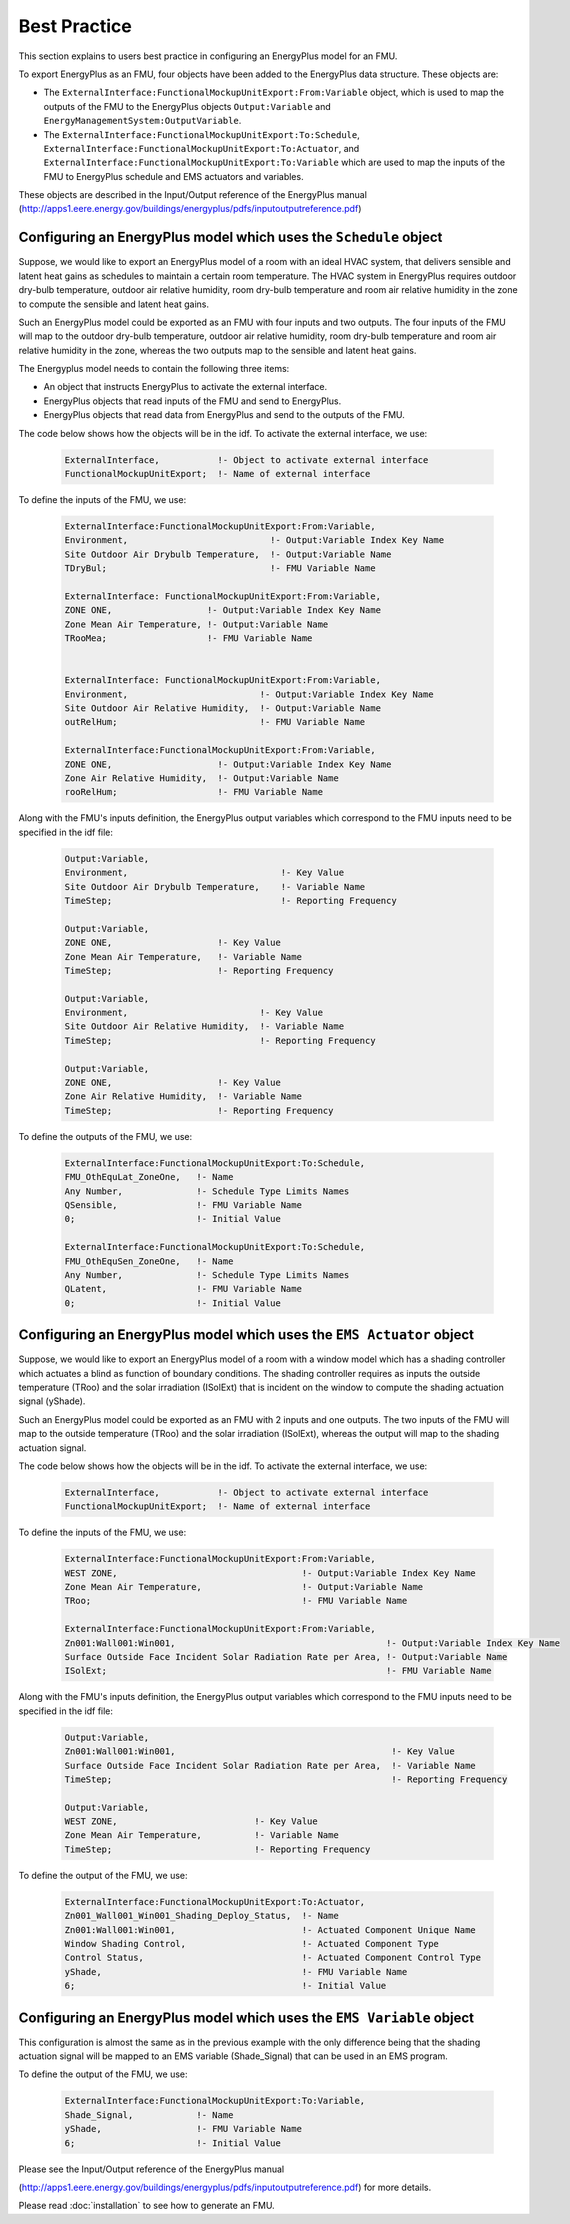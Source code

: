 .. highlight:: rest

.. _bestPractice:


Best Practice
=============

This section explains to users best practice in configuring an EnergyPlus model 
for an FMU. 

To export EnergyPlus as an FMU, four objects have been added to the EnergyPlus data structure. These objects are:

- The ``ExternalInterface:FunctionalMockupUnitExport:From:Variable`` object, 
  which is used to map the outputs of the FMU to the EnergyPlus 
  objects ``Output:Variable`` and ``EnergyManagementSystem:OutputVariable``.
 
- The ``ExternalInterface:FunctionalMockupUnitExport:To:Schedule``, 
  ``ExternalInterface:FunctionalMockupUnitExport:To:Actuator``, 
  and ``ExternalInterface:FunctionalMockupUnitExport:To:Variable`` 
  which are used to map the inputs of the FMU to EnergyPlus schedule and 
  EMS actuators and variables.
  
These objects are described in the Input/Output reference of the EnergyPlus manual 
(http://apps1.eere.energy.gov/buildings/energyplus/pdfs/inputoutputreference.pdf) 

Configuring an EnergyPlus model which uses the ``Schedule`` object
------------------------------------------------------------------

Suppose, we would like to export an EnergyPlus model of a room with 
an ideal HVAC system, that delivers sensible and latent heat gains as schedules
to maintain a certain room temperature. The HVAC system in EnergyPlus requires 
outdoor dry-bulb temperature, outdoor air relative humidity, 
room dry-bulb temperature and room air relative humidity in the zone to compute 
the sensible and latent heat gains. 

Such an  EnergyPlus model could be exported as an FMU with 
four inputs and two outputs. The four inputs of the FMU will map to the 
outdoor dry-bulb temperature, outdoor air relative humidity, 
room dry-bulb temperature and room air relative humidity in the zone, whereas 
the two outputs map to the sensible and latent heat gains.

The Energyplus model needs to contain the following three items:

- An object that instructs EnergyPlus to activate the external interface.

- EnergyPlus objects that read inputs of the FMU and send to EnergyPlus.

- EnergyPlus objects that read data from EnergyPlus and send to the outputs of the FMU.

The code below shows how the objects will be in the idf.
To activate the external interface, we use:

   .. code-block:: text

      ExternalInterface,	   !- Object to activate external interface
      FunctionalMockupUnitExport;  !- Name of external interface

To define the inputs of the FMU, we use:

   .. code-block:: text

      ExternalInterface:FunctionalMockupUnitExport:From:Variable,
      Environment,                           !- Output:Variable Index Key Name
      Site Outdoor Air Drybulb Temperature,  !- Output:Variable Name
      TDryBul;                               !- FMU Variable Name
      
      ExternalInterface: FunctionalMockupUnitExport:From:Variable,
      ZONE ONE,                  !- Output:Variable Index Key Name
      Zone Mean Air Temperature, !- Output:Variable Name
      TRooMea;                   !- FMU Variable Name
      
      
      ExternalInterface: FunctionalMockupUnitExport:From:Variable,
      Environment,                         !- Output:Variable Index Key Name
      Site Outdoor Air Relative Humidity,  !- Output:Variable Name
      outRelHum;                           !- FMU Variable Name
      
      ExternalInterface:FunctionalMockupUnitExport:From:Variable,
      ZONE ONE,                    !- Output:Variable Index Key Name
      Zone Air Relative Humidity,  !- Output:Variable Name
      rooRelHum;                   !- FMU Variable Name 


Along with the FMU's inputs definition, the
EnergyPlus output variables which correspond to the FMU inputs need 
to be specified in the idf file:

   .. code-block:: text
   
	Output:Variable,
	Environment,                             !- Key Value
	Site Outdoor Air Drybulb Temperature,    !- Variable Name
	TimeStep;                                !- Reporting Frequency

	Output:Variable,
	ZONE ONE,                    !- Key Value
	Zone Mean Air Temperature,   !- Variable Name
	TimeStep;                    !- Reporting Frequency 

	Output:Variable,
	Environment,                         !- Key Value
	Site Outdoor Air Relative Humidity,  !- Variable Name
	TimeStep;                            !- Reporting Frequency

	Output:Variable,
	ZONE ONE,                    !- Key Value
	Zone Air Relative Humidity,  !- Variable Name 
	TimeStep;                    !- Reporting Frequency

To define the outputs of the FMU, we use:

   .. code-block:: text
   
	ExternalInterface:FunctionalMockupUnitExport:To:Schedule,
	FMU_OthEquLat_ZoneOne,   !- Name
	Any Number,              !- Schedule Type Limits Names
	QSensible,               !- FMU Variable Name
	0;                       !- Initial Value
    
	ExternalInterface:FunctionalMockupUnitExport:To:Schedule,
	FMU_OthEquSen_ZoneOne,   !- Name
	Any Number,              !- Schedule Type Limits Names
	QLatent,                 !- FMU Variable Name
	0;                       !- Initial Value

Configuring an EnergyPlus model which uses the ``EMS Actuator`` object
----------------------------------------------------------------------

Suppose, we would like to export an EnergyPlus model of a room with a window 
model which has a shading controller which actuates a blind as function of 
boundary conditions. The shading controller requires as inputs the outside 
temperature (TRoo) and the solar irradiation (ISolExt) that is incident on 
the window to compute the shading actuation signal (yShade).

Such an  EnergyPlus model could be exported as an FMU with 
2 inputs and one outputs. The two inputs of the FMU will map to the 
outside temperature (TRoo) and the solar irradiation (ISolExt), whereas 
the output will map to the shading actuation signal.

The code below shows how the objects will be in the idf.
To activate the external interface, we use:

   .. code-block:: text
   
      ExternalInterface,	   !- Object to activate external interface
      FunctionalMockupUnitExport;  !- Name of external interface

To define the inputs of the FMU, we use:

   .. code-block:: text
   
	ExternalInterface:FunctionalMockupUnitExport:From:Variable,
	WEST ZONE,                                   !- Output:Variable Index Key Name
	Zone Mean Air Temperature,                   !- Output:Variable Name
	TRoo;                                        !- FMU Variable Name

	ExternalInterface:FunctionalMockupUnitExport:From:Variable,
	Zn001:Wall001:Win001,                                        !- Output:Variable Index Key Name
	Surface Outside Face Incident Solar Radiation Rate per Area, !- Output:Variable Name
	ISolExt;                                                     !- FMU Variable Name

Along with the FMU's inputs definition, the
EnergyPlus output variables which correspond to the FMU inputs need 
to be specified in the idf file:

   .. code-block:: text

	Output:Variable,
	Zn001:Wall001:Win001,                                         !- Key Value
	Surface Outside Face Incident Solar Radiation Rate per Area,  !- Variable Name
	TimeStep;                                                     !- Reporting Frequency

	Output:Variable,
	WEST ZONE,                          !- Key Value
	Zone Mean Air Temperature,          !- Variable Name
	TimeStep;                           !- Reporting Frequency

To define the output of the FMU, we use:

   .. code-block:: text
    
	ExternalInterface:FunctionalMockupUnitExport:To:Actuator,
	Zn001_Wall001_Win001_Shading_Deploy_Status,  !- Name
	Zn001:Wall001:Win001,                        !- Actuated Component Unique Name
	Window Shading Control,                      !- Actuated Component Type
	Control Status,                              !- Actuated Component Control Type
	yShade,                                      !- FMU Variable Name
	6;                                           !- Initial Value


Configuring an EnergyPlus model which uses the ``EMS Variable`` object
----------------------------------------------------------------------

This configuration is almost the same as in the previous example with the only 
difference being that the shading actuation signal will be mapped to an EMS variable
(Shade_Signal) that can be used in an EMS program.

To define the output of the FMU, we use: 

   .. code-block:: text
   
	ExternalInterface:FunctionalMockupUnitExport:To:Variable,
	Shade_Signal,            !- Name
	yShade,                  !- FMU Variable Name
	6;                       !- Initial Value

Please see the Input/Output reference of the EnergyPlus manual 

(http://apps1.eere.energy.gov/buildings/energyplus/pdfs/inputoutputreference.pdf) 
for more details.

Please read :doc:`installation` to see how to generate an FMU.



